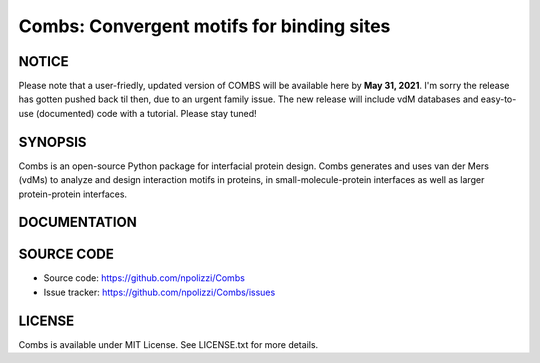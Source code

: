 Combs: Convergent motifs for binding sites
-----------------------------------
NOTICE
+++++++
Please note that a user-friedly, updated version of COMBS will be available here by **May 31, 2021**. 
I'm sorry the release has gotten pushed back til then, due to an urgent family issue.  The new release will include vdM databases and easy-to-use (documented) code with a tutorial.  Please stay tuned!

SYNOPSIS
+++++++++

Combs is an open-source Python package for interfacial protein design.  
Combs generates and uses van der Mers (vdMs) to analyze and design 
interaction motifs in proteins, in small-molecule-protein interfaces as 
well as larger protein-protein interfaces.  

DOCUMENTATION
+++++++++++++

SOURCE CODE
++++++++++++

* Source code: https://github.com/npolizzi/Combs
* Issue tracker: https://github.com/npolizzi/Combs/issues

LICENSE
+++++++

Combs is available under MIT License. See LICENSE.txt for more details.
